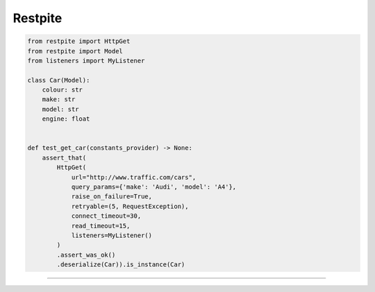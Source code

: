 ========
Restpite
========


.. image:: https://img.shields.io/pypi/v/restpite.svg
        :target: https://pypi.python.org/pypi/restpite

.. image:: https://travis-ci.com/symonk/restpite.svg?branch=master
        :target: https://travis-ci.com/symonk/restpite

.. image:: https://readthedocs.org/projects/restpite/badge/?version=latest
        :target: https://restpite.readthedocs.io/en/latest/?badge=latest
        :alt: Documentation Status


.. image:: https://pyup.io/repos/github/symonk/restpite/shield.svg
     :target: https://pyup.io/account/repos/github/symonk/restpite/
     :alt: Updates


.. image:: https://codecov.io/gh/symonk/restpite/branch/master/graph/badge.svg?token=E7SVA868NR
    :target: https://codecov.io/gh/symonk/restpite



.. code-block:: python

    from restpite import HttpGet
    from restpite import Model
    from listeners import MyListener

    class Car(Model):
        colour: str
        make: str
        model: str
        engine: float


    def test_get_car(constants_provider) -> None:
        assert_that(
            HttpGet(
                url="http://www.traffic.com/cars",
                query_params={'make': 'Audi', 'model': 'A4'},
                raise_on_failure=True,
                retryable=(5, RequestException),
                connect_timeout=30,
                read_timeout=15,
                listeners=MyListener()
            )
            .assert_was_ok()
            .deserialize(Car)).is_instance(Car)

----
